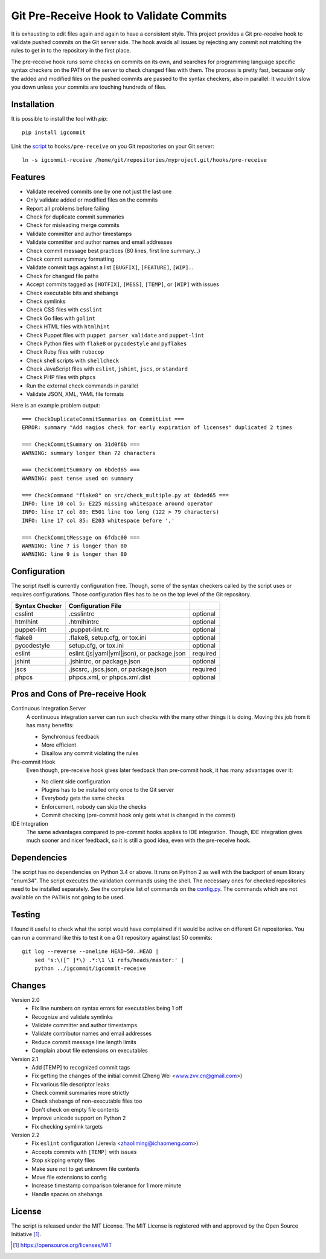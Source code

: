 Git Pre-Receive Hook to Validate Commits
========================================

It is exhausting to edit files again and again to have a consistent style.
This project provides a Git pre-receive hook to validate pushed commits on
the Git server side.  The hook avoids all issues by rejecting any commit
not matching the rules to get in to the repository in the first place.

The pre-receive hook runs some checks on commits on its own, and searches
for programming language specific syntax checkers on the PATH of the server
to check changed files with them.  The process is pretty fast, because only
the added and modified files on the pushed commits are passed to the syntax
checkers, also in parallel.  It wouldn't slow you down unless your commits
are touching hundreds of files.


Installation
------------

It is possible to install the tool with `pip`::

    pip install igcommit

Link the `script <igcommit-receive>`_ to ``hooks/pre-receive`` on you Git
repositories on your Git server::

    ln -s igcommit-receive /home/git/repositories/myproject.git/hooks/pre-receive


Features
--------

* Validate received commits one by one not just the last one
* Only validate added or modified files on the commits
* Report all problems before failing
* Check for duplicate commit summaries
* Check for misleading merge commits
* Validate committer and author timestamps
* Validate committer and author names and email addresses
* Check commit message best practices (80 lines, first line summary...)
* Check commit summary formatting
* Validate commit tags against a list ``[BUGFIX]``, ``[FEATURE]``, ``[WIP]``...
* Check for changed file paths
* Accept commits tagged as ``[HOTFIX]``, ``[MESS]``, ``[TEMP]``, or ``[WIP]``
  with issues
* Check executable bits and shebangs
* Check symlinks
* Check CSS files with ``csslint``
* Check Go files with ``golint``
* Check HTML files with ``htmlhint``
* Check Puppet files with ``puppet parser validate`` and ``puppet-lint``
* Check Python files with ``flake8`` or ``pycodestyle`` and ``pyflakes``
* Check Ruby files with ``rubocop``
* Check shell scripts with ``shellcheck``
* Check JavaScript files with ``eslint``, ``jshint``, ``jscs``, or ``standard``
* Check PHP files with ``phpcs``
* Run the external check commands in parallel
* Validate JSON, XML, YAML file formats

Here is an example problem output::

    === CheckDuplicateCommitSummaries on CommitList ===
    ERROR: summary "Add nagios check for early expiration of licenses" duplicated 2 times

    === CheckCommitSummary on 31d0f6b ===
    WARNING: summary longer than 72 characters

    === CheckCommitSummary on 6bded65 ===
    WARNING: past tense used on summary

    === CheckCommand "flake8" on src/check_multiple.py at 6bded65 ===
    INFO: line 10 col 5: E225 missing whitespace around operator
    INFO: line 17 col 80: E501 line too long (122 > 79 characters)
    INFO: line 17 col 85: E203 whitespace before ','

    === CheckCommitMessage on 6fdbc00 ===
    WARNING: line 7 is longer than 80
    WARNING: line 9 is longer than 80


Configuration
-------------

The script itself is currently configuration free.  Though, some of the syntax
checkers called by the script uses or requires configurations.  Those
configuration files has to be on the top level of the Git repository.

==============  ==========================================  ========
Syntax Checker   Configuration File
==============  ==========================================  ========
csslint         .csslintrc                                  optional
htmlhint        .htmlhintrc                                 optional
puppet-lint     .puppet-lint.rc                             optional
flake8          .flake8, setup.cfg, or tox.ini              optional
pycodestyle     setup.cfg, or tox.ini                       optional
eslint          eslint.(js|yaml|yml|json), or package.json  required
jshint          .jshintrc, or package.json                  optional
jscs            .jscsrc, .jscs.json, or package.json        required
phpcs           phpcs.xml, or phpcs.xml.dist                optional
==============  ==========================================  ========


Pros and Cons of Pre-receive Hook
---------------------------------

Continuous Integration Server
    A continuous integration server can run such checks with the many other
    things it is doing.  Moving this job from it has many benefits:

    * Synchronous feedback
    * More efficient
    * Disallow any commit violating the rules

Pre-commit Hook
    Even though, pre-receive hook gives later feedback than pre-commit hook,
    it has many advantages over it:

    * No client side configuration
    * Plugins has to be installed only once to the Git server
    * Everybody gets the same checks
    * Enforcement, nobody can skip the checks
    * Commit checking (pre-commit hook only gets what is changed in the commit)

IDE Integration
    The same advantages compared to pre-commit hooks applies to IDE
    integration.  Though, IDE integration gives much sooner and nicer feedback,
    so it is still a good idea, even with the pre-receive hook.


Dependencies
------------

The script has no dependencies on Python 3.4 or above.  It runs on Python 2
as well with the backport of enum library "enum34".  The script executes
the validation commands using the shell.  The necessary ones for checked
repositories need to be installed separately.  See the complete list of
commands on the `config.py <igcommit/config.py>`_.  The commands which are not
available on the ``PATH`` is not going to be used.


Testing
-------

I found it useful to check what the script would have complained if it would
be active on different Git repositories.  You can run a command like this
to test it on a Git repository against last 50 commits::

    git log --reverse --oneline HEAD~50..HEAD |
        sed 's:\([^ ]*\) .*:\1 \1 refs/heads/master:' |
        python ../igcommit/igcommit-receive


Changes
-------

Version 2.0
    * Fix line numbers on syntax errors for executables being 1 off
    * Recognize and validate symlinks
    * Validate committer and author timestamps
    * Validate contributor names and email addresses
    * Reduce commit message line length limits
    * Complain about file extensions on executables

Version 2.1
    * Add [TEMP] to recognized commit tags
    * Fix getting the changes of the initial commit (Zheng Wei <www.zvv.cn@gmail.com>)
    * Fix various file descriptor leaks
    * Check commit summaries more strictly
    * Check shebangs of non-executable files too
    * Don't check on empty file contents
    * Improve unicode support on Python 2
    * Fix checking symlink targets

Version 2.2
    * Fix ``eslint`` configuration (Jerevia <zhaoliming@ichaomeng.com>)
    * Accepts commits with ``[TEMP]`` with issues
    * Stop skipping empty files
    * Make sure not to get unknown file contents
    * Move file extensions to config
    * Increase timestamp comparison tolerance for 1 more minute
    * Handle spaces on shebangs


License
-------

The script is released under the MIT License.  The MIT License is registered
with and approved by the Open Source Initiative [1]_.

.. [1] https://opensource.org/licenses/MIT
